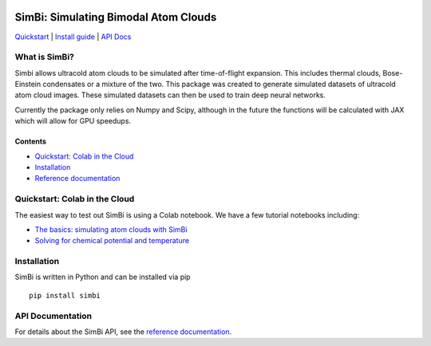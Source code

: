 .. figure:: docs/images/simbi_logo.jpg

SimBi: Simulating Bimodal Atom Clouds 
=============================================================

`Quickstart <#quickstart-colab-in-the-cloud>`__ \| `Install
guide <#installation>`__ \| `API Docs <https://simbi.readthedocs.io/>`__

What is SimBi?
---------------

Simbi allows ultracold atom clouds to be simulated after 
time-of-flight expansion. This includes thermal clouds, 
Bose-Einstein condensates or a mixture of the two. 
This package was created to generate simulated 
datasets of ultracold atom cloud images. These 
simulated datasets can then be used to train deep 
neural networks.

Currently the package only relies on Numpy and Scipy,
although in the future the functions will be calculated 
with JAX which will allow for GPU speedups. 

Contents
~~~~~~~~

-  `Quickstart: Colab in the Cloud <#quickstart-colab-in-the-cloud>`__
-  `Installation <#installation>`__
-  `Reference documentation <https://simbi.readthedocs.io/>`__

Quickstart: Colab in the Cloud
------------------------------

The easiest way to test out SimBi is using a Colab notebook. 
We have a few tutorial notebooks including: 

- `The basics: simulating atom clouds with SimBi <https://colab.research.google.com/github/lucashofer/simbi/blob/main/docs/notebooks/SimBi_Quickstart.ipynb>`__
- `Solving for chemical potential and temperature <https://colab.research.google.com/github/lucashofer/simbi/blob/main/docs/notebooks/SimBi_Solve.ipynb>`__


Installation
------------

SimBi is written in Python and can be installed via pip

::

   pip install simbi

API Documentation
-----------------------

For details about the SimBi API, see the `reference documentation <https://simbi.readthedocs.io/>`__.